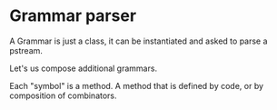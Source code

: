 * Grammar parser

A Grammar is just a class, it can be instantiated and asked to parse a pstream.

Let's us compose additional grammars.

Each "symbol" is a method.  A method that is defined by code, or by composition of combinators.

